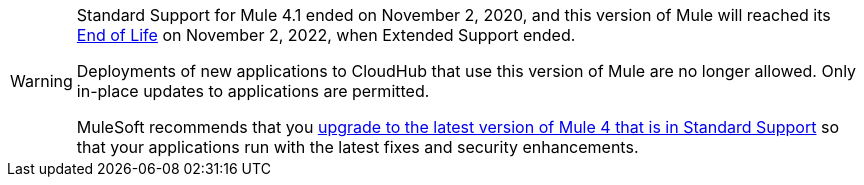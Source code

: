 
[WARNING]
====
Standard Support for Mule 4.1 ended on November 2, 2020, and
this version of Mule will reached its
https://www.mulesoft.com/legal/versioning-back-support-policy#mule-runtimes-end-of-life[End of Life]
on November 2, 2022, when Extended Support ended.

Deployments of new applications to CloudHub that use this version of Mule are no longer allowed. Only in-place updates to applications are permitted.

MuleSoft recommends that you
xref:release-notes::mule-runtime/updating-mule-4-versions.adoc[upgrade to the latest version of Mule 4 that is in Standard Support]
so that your applications run with the latest fixes and security
enhancements.
====
